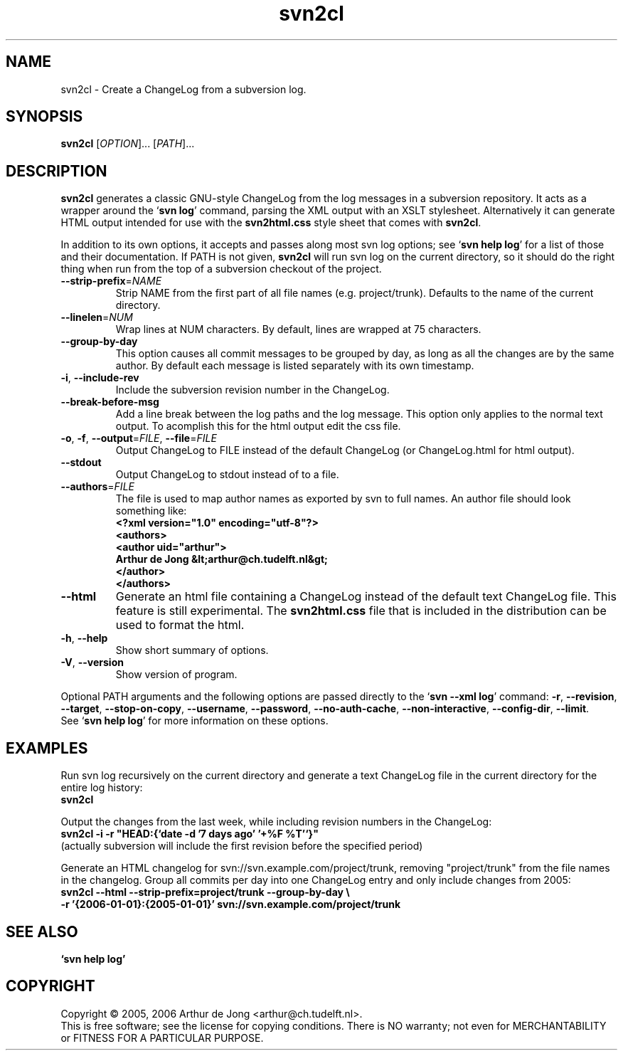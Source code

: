 .\" Copyright (C) 2005, 2006 Arthur de Jong
.\"
.\" Redistribution and use in source and binary forms, with or without
.\" modification, are permitted provided that the following conditions
.\" are met:
.\" 1. Redistributions of source code must retain the above copyright
.\"    notice, this list of conditions and the following disclaimer.
.\" 2. Redistributions in binary form must reproduce the above copyright
.\"    notice, this list of conditions and the following disclaimer in
.\"    the documentation and/or other materials provided with the
.\"    distribution.
.\" 3. The name of the author may not be used to endorse or promote
.\"    products derived from this software without specific prior
.\"    written permission.
.\"
.\" THIS SOFTWARE IS PROVIDED BY THE AUTHOR ``AS IS'' AND ANY EXPRESS OR
.\" IMPLIED WARRANTIES, INCLUDING, BUT NOT LIMITED TO, THE IMPLIED
.\" WARRANTIES OF MERCHANTABILITY AND FITNESS FOR A PARTICULAR PURPOSE
.\" ARE DISCLAIMED. IN NO EVENT SHALL THE AUTHOR BE LIABLE FOR ANY
.\" DIRECT, INDIRECT, INCIDENTAL, SPECIAL, EXEMPLARY, OR CONSEQUENTIAL
.\" DAMAGES (INCLUDING, BUT NOT LIMITED TO, PROCUREMENT OF SUBSTITUTE
.\" GOODS OR SERVICES; LOSS OF USE, DATA, OR PROFITS; OR BUSINESS
.\" INTERRUPTION) HOWEVER CAUSED AND ON ANY THEORY OF LIABILITY, WHETHER
.\" IN CONTRACT, STRICT LIABILITY, OR TORT (INCLUDING NEGLIGENCE OR
.\" OTHERWISE) ARISING IN ANY WAY OUT OF THE USE OF THIS SOFTWARE, EVEN
.\" IF ADVISED OF THE POSSIBILITY OF SUCH DAMAGE.
.TH "svn2cl" "1" "Feb 2006" "Version 0.6" "User Commands"
.nh
.SH "NAME"
svn2cl \- Create a ChangeLog from a subversion log.
.SH "SYNOPSIS"
.B svn2cl
.RI [ OPTION ]...
.RI [ PATH ]...

.SH "DESCRIPTION"
\fBsvn2cl\fP generates a classic GNU-style ChangeLog from the log messages in a subversion repository.
It acts as a wrapper around the `\fBsvn log\fP' command, parsing the XML output with an XSLT stylesheet.
Alternatively it can generate HTML output intended for use with the \fBsvn2html.css\fP style sheet that comes with \fBsvn2cl\fP.

In addition to its own options, it accepts and passes along most svn log options; see `\fBsvn help log\fP' for a list of those and their documentation.
If PATH is not given, \fBsvn2cl\fP will run svn log on the current directory, so it should do the right thing when run from the top of a subversion checkout of the project.

.TP
\fB\-\-strip\-prefix\fR=\fINAME\fR
Strip NAME from the first part of all file names (e.g. project/trunk).
Defaults to the name of the current directory.

.TP
\fB\-\-linelen\fR=\fINUM\fR
Wrap lines at NUM characters.
By default, lines are wrapped at 75 characters.

.TP
\fB\-\-group\-by\-day\fR
This option causes all commit messages to be grouped by day, as long as all the changes are by the same author.
By default each message is listed separately with its own timestamp.

.TP
\fB\-i\fR, \fB\-\-include\-rev\fR
Include the subversion revision number in the ChangeLog.

.TP
\fB\-\-break-before-msg\fR
Add a line break between the log paths and the log message.
This option only applies to the normal text output.
To acomplish this for the html output edit the css file.

.TP
\fB\-o\fR, \fB\-f\fR, \fB\-\-output\fR=\fIFILE\fR, \fB\-\-file\fR=\fIFILE\fR
Output ChangeLog to FILE instead of the default ChangeLog (or ChangeLog.html for html output).

.TP
\fB\-\-stdout\fR
Output ChangeLog to stdout instead of to a file.

.TP
\fB\-\-authors\fR=\fIFILE\fR
The file is used to map author names as exported by svn to full names.
An author file should look something like:
.ft B
    <?xml version="1.0" encoding="utf-8"?>
    <authors>
      <author uid="arthur">
        Arthur de Jong &lt;arthur@ch.tudelft.nl&gt;
      </author>
    </authors>
.ft R

.TP
\fB\-\-html\fR
Generate an html file containing a ChangeLog instead of the default text ChangeLog file.
This feature is still experimental.
The \fBsvn2html.css\fP file that is included in the distribution can be used to format the html.

.TP
\fB\-h\fR, \fB\-\-help\fR
Show short summary of options.

.TP
\fB\-V\fR, \fB\-\-version\fR
Show version of program.

.PP
Optional PATH arguments and the following options are passed directly to the `\fBsvn \-\-xml log\fP' command:
\fB\-r\fR, \fB\-\-revision\fR, \fB\-\-target\fR, \fB\-\-stop\-on\-copy\fR, \fB\-\-username\fR, \fB\-\-password\fR, \fB\-\-no\-auth\-cache\fR, \fB\-\-non\-interactive\fR, \fB\-\-config\-dir\fR, \fB\-\-limit\fR.
.br
See `\fBsvn help log\fP' for more information on these options.

.SH "EXAMPLES"

Run svn log recursively on the current directory and generate a text ChangeLog file in the current directory for the entire log history:
.ft B
    svn2cl
.ft R

Output the changes from the last week, while including revision numbers in the ChangeLog:
.ft B
    svn2cl \-i \-r "HEAD:{`date -d '7 days ago' '+%F %T'`}"
.ft R
.br
(actually subversion will include the first revision before the specified period)

Generate an HTML changelog for svn://svn.example.com/project/trunk, removing "project/trunk" from the file names in the changelog.
Group all commits per day into one ChangeLog entry and only include changes from 2005:
.ft B
    svn2cl \-\-html \-\-strip\-prefix=project/trunk \-\-group\-by\-day \e
           \-r '{2006\-01\-01}:{2005\-01\-01}' svn://svn.example.com/project/trunk
.ft R

.SH "SEE ALSO"
.BR `\fBsvn\ help\ log\fP'

.SH "COPYRIGHT"
Copyright \(co 2005, 2006 Arthur de Jong <arthur@ch.tudelft.nl>.
.br
This is free software; see the license for copying conditions.  There is NO
warranty; not even for MERCHANTABILITY or FITNESS FOR A PARTICULAR PURPOSE.
